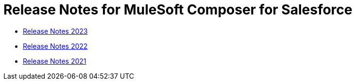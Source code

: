 = Release Notes for MuleSoft Composer for Salesforce


* xref:ms_composer_release_notes_2023.adoc[Release Notes 2023]
* xref:ms_composer_release_notes_2022.adoc[Release Notes 2022]
* xref:ms_composer_release_notes_2021.adoc[Release Notes 2021]
